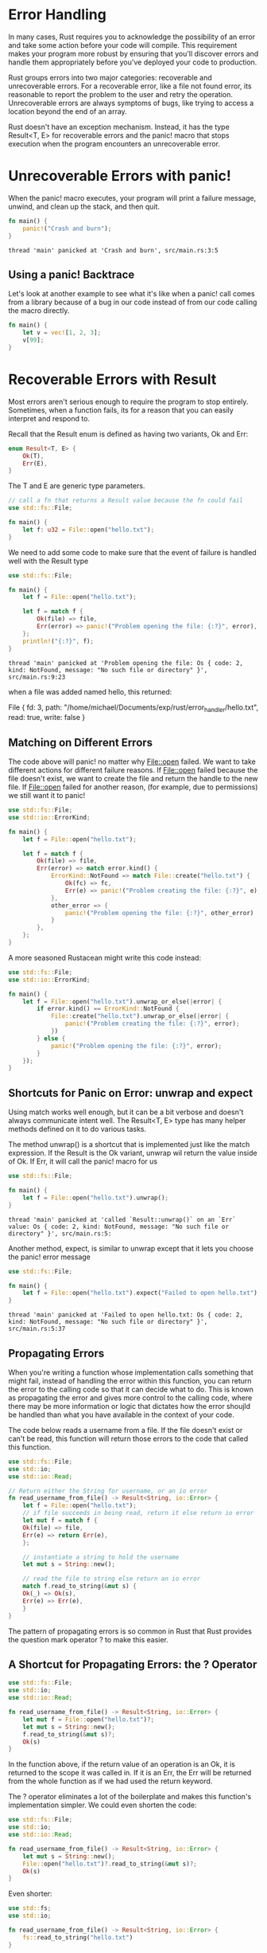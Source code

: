 * Error Handling

  In many cases, Rust requires you to acknowledge the possibility of an error and take some action before your code will compile. This requirement makes your program more robust by ensuring that you'll discover errors and handle them appropriately before you've deployed your code to production.

  Rust groups errors into two major categories: recoverable and unrecoverable errors.
  For a recoverable error, like a file not found error, its reasonable to report the problem to the user and retry the operation.
  Unrecoverable errors are always symptoms of bugs, like trying to access a location beyond the end of an array.

  Rust doesn't have an exception mechanism. Instead, it has the type Result<T, E> for recoverable errors and the panic! macro that stops execution when the program encounters an unrecoverable error.

* Unrecoverable Errors with panic!

  When the panic! macro executes, your program will print a failure message, unwind, and clean up the stack, and then quit.

#+name:
#+BEGIN_SRC rust
fn main() {
    panic!("Crash and burn");
}
#+END_SRC  

: thread 'main' panicked at 'Crash and burn', src/main.rs:3:5

** Using a panic! Backtrace
  
   Let's look at another example to see what it's like when a panic! call comes from a library because of a bug in our code instead of from our code calling the macro directly.

#+name:
#+BEGIN_SRC rust
fn main() {
    let v = vec![1, 2, 3];
    v[99];
}
#+END_SRC

* Recoverable Errors with Result

  Most errors aren't serious enough to require the program to stop entirely. Sometimes, when a function fails, its for a reason that you can easily interpret and respond to.

  Recall that the Result enum is defined as having two variants, Ok and Err:

#+BEGIN_SRC rust
enum Result<T, E> {
    Ok(T),
    Err(E),
}
#+END_SRC

The T and E are generic type parameters.

#+name:
#+BEGIN_SRC rust
// call a fn that returns a Result value because the fn could fail
use std::fs::File;

fn main() {
    let f: u32 = File::open("hello.txt");
}
#+END_SRC

We need to add some code to make sure that the event of failure is handled well with the Result type

#+name:
#+BEGIN_SRC rust :tangle error_handler/src/main.rs
use std::fs::File;

fn main() {
    let f = File::open("hello.txt");

    let f = match f {
        Ok(file) => file,
        Err(error) => panic!("Problem opening the file: {:?}", error),
    };
    println!("{:?}", f);
}
#+END_SRC

: thread 'main' panicked at 'Problem opening the file: Os { code: 2, kind: NotFound, message: "No such file or directory" }', src/main.rs:9:23

when a file was added named hello, this returned:

File { fd: 3, path: "/home/michael/Documents/exp/rust/error_handler/hello.txt", read: true, write: false }

** Matching on Different Errors

   The code above will panic! no matter why File::open failed. We want to take different actions for different failure reasons.
   If File::open failed because the file doesn't exist, we want to create the file and return the handle to the new file.
   If File::open failed for another reason, (for example, due to permissions) we still want it to panic!

#+name:
#+BEGIN_SRC rust
use std::fs::File;
use std::io::ErrorKind;

fn main() {
    let f = File::open("hello.txt");

    let f = match f {
        Ok(file) => file,
        Err(error) => match error.kind() {
            ErrorKind::NotFound => match File::create("hello.txt") {
                Ok(fc) => fc,
                Err(e) => panic!("Problem creating the file: {:?}", e),
            },
            other_error => {
                panic!("Problem opening the file: {:?}", other_error)
            }
        },
    };
}
#+END_SRC

A more seasoned Rustacean might write this code instead:

#+name:
#+BEGIN_SRC rust
use std::fs::File;
use std::io::ErrorKind;

fn main() {
    let f = File::open("hello.txt").unwrap_or_else(|error| {
        if error.kind() == ErrorKind::NotFound {
            File::create("hello.txt").unwrap_or_else(|error| {
                panic!("Problem creating the file: {:?}", error);
            })
        } else {
            panic!("Problem opening the file: {:?}", error);
        }
    });
}
#+END_SRC

** Shortcuts for Panic on Error: unwrap and expect

   Using match works well enough, but it can be a bit verbose and doesn't always communicate intent well. The Result<T, E> type has many helper methods defined on it to do various tasks.

   The method unwrap() is a shortcut that is implemented just like the match expression. If the Result is the Ok variant, unwrap wil return the value inside of Ok.
   If Err, it will call the panic! macro for us

#+name:
#+BEGIN_SRC rust
use std::fs::File;

fn main() {
    let f = File::open("hello.txt").unwrap();
}
#+END_SRC

: thread 'main' panicked at 'called `Result::unwrap()` on an `Err` value: Os { code: 2, kind: NotFound, message: "No such file or directory" }', src/main.rs:5:

Another method, expect, is similar to unwrap except that it lets you choose the panic! error message

#+name:
#+BEGIN_SRC rust
use std::fs::File;

fn main() {
    let f = File::open("hello.txt").expect("Failed to open hello.txt");
}
#+END_SRC

: thread 'main' panicked at 'Failed to open hello.txt: Os { code: 2, kind: NotFound, message: "No such file or directory" }', src/main.rs:5:37

** Propagating Errors

   When you're writing a function whose implementation calls something that might fail, instead of handling the error within this function, you can return the error to the calling code so that it can decide what to do. This is known as propagating the error and gives more control to the calling code, where there may be more information or logic that dictates how the error shoujld be handled than what you have available in the context of your code.

   The code below reads a username from a file. If the file doesn't exist or can't be read, this function will return those errors to the code that called this function.
   
#+name:
#+BEGIN_SRC rust
use std::fs::File;
use std::io;
use std::io::Read;

// Return either the String for username, or an io error
fn read_username_from_file() -> Result<String, io::Error> {
    let f = File::open("hello.txt");
    // if file succeeds in being read, return it else return io error
    let mut f = match f {
	Ok(file) => file,
	Err(e) => return Err(e),
    };
    
    // instantiate a string to hold the username
    let mut s = String::new();

    // read the file to string else return an io error
    match f.read_to_string(&mut s) {
	Ok(_) => Ok(s),
	Err(e) => Err(e),
    }
}
#+END_SRC

The pattern of propagating errors is so common in Rust that Rust provides the question mark operator ? to make this easier.

** A Shortcut for Propagating Errors: the ? Operator

#+name:
#+BEGIN_SRC rust
use std::fs::File;
use std::io;
use std::io::Read;

fn read_username_from_file() -> Result<String, io::Error> {
    let mut f = File::open("hello.txt")?;
    let mut s = String::new();
    f.read_to_string(&mut s)?;
    Ok(s)
}
#+END_SRC

In the function above, if the return value of an operation is an Ok, it is returned to the scope it was called in. If it is an Err, the Err will be returned from the whole function as if we had used the return keyword.

The ? operator eliminates a lot of the boilerplate and makes this function's implementation simpler. We could even shorten the code:

#+name:
#+BEGIN_SRC rust
use std::fs::File;
use std::io;
use std::io::Read;

fn read_username_from_file() -> Result<String, io::Error> {
    let mut s = String::new();
    File::open("hello.txt")?.read_to_string(&mut s)?;
    Ok(s)
}
#+END_SRC

Even shorter:

#+name:
#+BEGIN_SRC rust
use std::fs;
use std::io;

fn read_username_from_file() -> Result<String, io::Error> {
    fs::read_to_string("hello.txt")
}
#+END_SRC

This is such a common pattern it is part of Rust's std lib.

** The ? Operator can be used in functions that return Result

   The ? operator can be used in fns that have a return type of Result, because it is defined to work in the same way as the match expression.

   If we try to use it in a function with a different return type, we get an error that points out only the Result or Option type or another type that implements std::ops::Try.

   If your fn doesn't have this return type, but you want to use the ? operator, there are two options:
   The first, and most obvious, is to change the return type to Result.
   The second is to use a match or one of the Result<T, E> methods to handle the Result<T, E> in whatever way is appropriate.

   The main fn is special, and there are restrictions on what its return type must be.
   One valid return type for main is (), and another is Result<T, E>

#+name:
#+BEGIN_SRC rust
use std::error::Error;
use std::fs::File;

fn main() -> Result<(), Box<dyn Error>> {
    let f = File::open("hello.txt");
    Ok(())
}
#+END_SRC

The Box<dyn Error> is called a trait object -- for now we can read it to mean "any kind of error". 

* To panic! or Not to panic!

  When the code panics, there is no way to recover. When you choose to return a Result value, you give the calling code options rather than making the decision for it. Returning Result is a good default choice when you're defining a function that might fail.

** Examples, Prototype Code, and Tests

   When we're writing an example to illustrate a concept, its worthwhile to rely on methods like unwrap and expect which could return panic!. When you want to return to make the program more robust, you can go back and replace these calls.

   If a method call fails in a test, we'd want the whole test to fail, even if that method isn't the functionality under test. Because panic! is how a test is marked as failure, calling unwrap or expect is exactly what should happen.

** Cases in which you have more information than the compiler

   It would also be appropriate to call unwrap when you have some other logic that ensures the Result will have an Ok value, but the logic isn't something that the compiler understands.

   If you can ensure by manually inspecting the code that you'll never have an Err variant, it's acceptable to call unwrap.

#+name:
#+BEGIN_SRC rust
fn main() {
    use std::net::IpAddr;

    let home: IpAddr = "127.0.0.1".parse().unwrap();
}
#+END_SRC

** Guidelines for Error Handling

   It's advisable to have your code panic when it's possible that your code could end up in a bad state.
   In this context, a bad state is when some assumption, guarantee, contract, or invariant has been broken, such as when invalid, contradictory, or missing values are passed to your code -- plus one or more of the following:

   - the bad state is not something that's expected to happen occasionally, i.e. you haven't set up defensive code to deal with it
   - Your code at this point needs to rely on not being in this bad state
   - There's not a good way to encode this information in the types we use

   When failure is expected, it's more appropriate to return a Result than to make a panic! call. When your code performs operations on values, your code should verify the values are valid first and panic if the values aren't valid.

   Having lots of checks in our functions would be needlessly verbose, so we can instead rely on Rust's type system to do many of the checks for us.

   
** Creating Custom Types for Validation

   In our secret number game, we only validated that the number guessed was positive (with the u32 type).
   It would be a useful enhancement to guide the user towards valid guesses and have different behavior when a user guesses a number in or out of range.
   
#+name:
#+BEGIN_SRC rust
use rand::Rng;
use std::cmp::Ordering;
use std::io;

fn main() {
    println!("Guess the number!");

    let secret_number = rand::thread_rng().gen_range(1, 101);

    loop {
	// --snip--
	println!("Input a guess");

	let mut guess = String::new();

	io::stdin()
	    .read_line(&mut guess)
	    .expect("Failed to read line");

	// this is the important part here
	// wrap guess in an option and handle the Err
	let guess: i32 = match guess.trim().parse() {
	    Ok(num) => num,
	    Err(_) => continue,
	};
	// checks if guess in range, if not, tell the user and the start the next iteration of the loop and ask for another guess. 
	if guess < 1 || guess > 100 {
	    println!("The secret number will be between 1 and 100");
	    continue;
	}

	match guess.cmp(&secret_number) {
	    Ordering::Less => println!("Too small!"),
	    Ordering::Greater => println!("Too big!"),
	    Ordering::Equal => {
		println!("You win!");
		break;
	    }
	}
    }
}
#+END_SRC

This is not ideal, as if we had to replicate this constriction we would have to write a lot of code for that functionality.

Instead we can make a new type and put the validations in a function to create an instance of the type rather than repeating the validations everywhere.
That way, its safe for fns to use the new type in their signatures and confidently use the values they receive.

We could define a Guess type like so that will only create an instance of Guess if the new function recieves a value between 1 and 100.

#+name:
#+BEGIN_SRC rust :tangle n_guess/src/main.rs
use rand::Rng;
use std::cmp::Ordering;
use std::io;

#[derive(PartialEq, Eq, PartialOrd, Ord)]
pub struct Guess { 
    value: i32,
}

impl Guess {
    pub fn new(value: i32) -> Guess {
	if value < 1 || value > 100 {
	    panic!("Guess value must be between 1 and 100, got {}.", value);
	}

	Guess { value }
    }

    pub fn value(&self) -> i32 {
	self.value
    }
}

fn main() {
    println!("Guess the number!");

    let secret_number = Guess::new(rand::thread_rng().gen_range(1, 101));

    loop {
	println!("Input a guess");

	// pull in guess as a String
	let mut guess = String::new();

	// parse it into a u32
	io::stdin()
	    .read_line(&mut guess)
	    .expect("Failed to read line");

	// create a new Guess type to hold the u32 and constrict it to [1, 100]
	let guess_str = Guess::new(guess.trim().parse().unwrap());

	// compare
	match guess_str.cmp(&secret_number) {
	    Ordering::Less => println!("Too small!"),
	    Ordering::Greater => println!("Too big!"),
	    Ordering::Equal => {
		println!("You win!");
		break;
	    }
	}
    }
}
#+END_SRC

